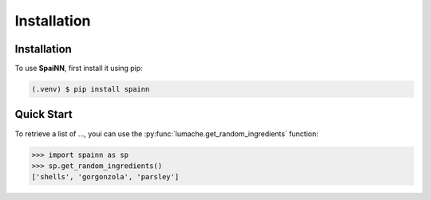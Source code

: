 Installation
=====

.. _installation:

Installation
------------

To use **SpaiNN**, first install it using pip:

.. code-block:: console

   (.venv) $ pip install spainn

Quick Start
----------------

To retrieve a list of ..., youi can use the :py:func:`lumache.get_random_ingredients` function: 

>>> import spainn as sp
>>> sp.get_random_ingredients()
['shells', 'gorgonzola', 'parsley']

